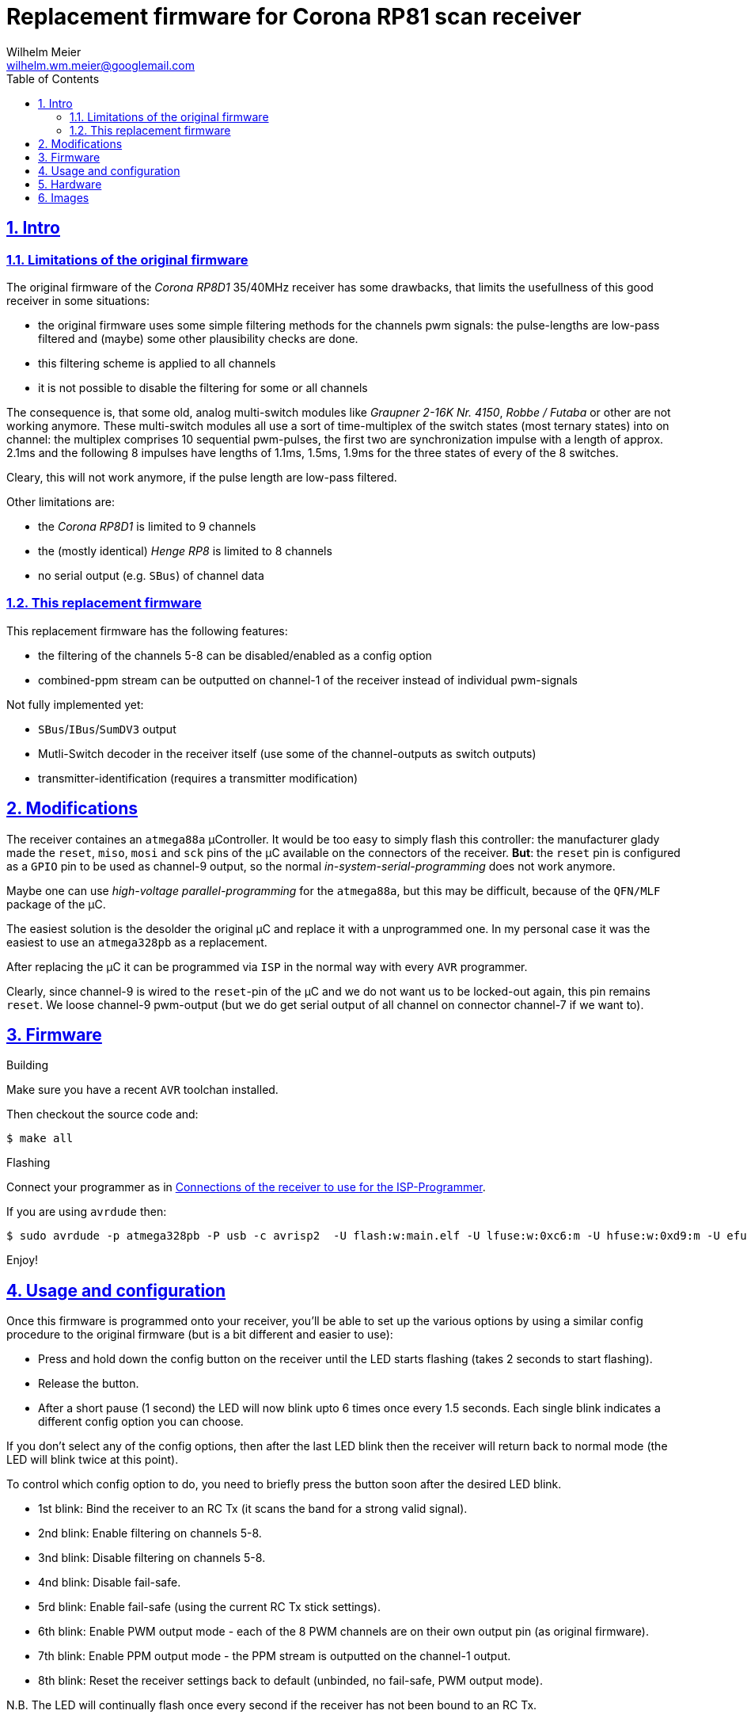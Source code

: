 = Replacement firmware for Corona RP81 scan receiver
Wilhelm Meier <wilhelm.wm.meier@googlemail.com>
:lang: en
:toc2:
:data-uri:
:icons: font
:numbered: 
:src_numbered: unnumbered
:title-page:
:sectanchors:
:sectlinks:
:experimental:
:status:
:menu:
:navigation:
:split:
:goto:
:showtitle:

== Intro

=== Limitations of the original firmware

The original firmware of the _Corona RP8D1_ 35/40MHz receiver has some drawbacks, that limits the usefullness of 
this good receiver in some situations:

* the original firmware uses some simple filtering methods for the channels pwm signals: 
the pulse-lengths are low-pass filtered and (maybe) some other plausibility checks are done.
* this filtering scheme is applied to all channels
* it is not possible to disable the filtering for some or all channels

The consequence is, that some old, analog multi-switch modules like _Graupner 2-16K Nr. 4150_, _Robbe / Futaba_ or other 
are not working anymore. These multi-switch modules all use a sort of time-multiplex of the switch states (most ternary
states) into on channel: the multiplex comprises 10 sequential pwm-pulses, the first two are synchronization impulse
with a length of approx. 2.1ms and the following 8 impulses have lengths of 1.1ms, 1.5ms, 1.9ms for the three states 
of every of the 8 switches.

Cleary, this will not work anymore, if the pulse length are low-pass filtered. 

Other limitations are:

* the _Corona RP8D1_ is limited to 9 channels
* the (mostly identical) _Henge RP8_ is limited to 8 channels
* no serial output (e.g. `SBus`) of channel data

=== This replacement firmware

This replacement firmware has the following features:

* the filtering of the channels 5-8 can be disabled/enabled as a config option
* combined-ppm stream can be outputted on channel-1 of the receiver instead of individual pwm-signals

Not fully implemented yet:

* `SBus`/`IBus`/`SumDV3` output
* Mutli-Switch decoder in the receiver itself (use some of the channel-outputs as switch outputs)
* transmitter-identification (requires a transmitter modification)

== Modifications

The receiver containes an `atmega88a` µController. It would be too easy to simply flash this controller: the manufacturer glady made the `reset`, `miso`, `mosi` and `sck` pins of the µC available on the connectors of the receiver. *But*: the `reset` pin is 
configured as a `GPIO` pin to be used as channel-9 output, so the normal _in-system-serial-programming_ does not work anymore.

Maybe one can use _high-voltage parallel-programming_ for the `atmega88a`, but this may be difficult, because of the `QFN/MLF` package
of the µC.

The easiest solution is the desolder the original µC and replace it with a unprogrammed one. 
In my personal case it was the easiest to use an `atmega328pb` as a replacement. 

After replacing the µC it can be programmed via `ISP` in the normal way with every `AVR` programmer.

Clearly, since channel-9 is wired to the `reset`-pin of the µC and we do not want us to be locked-out again, this pin remains `reset`.
We loose channel-9 pwm-output (but we do get serial output of all channel on connector channel-7 if we want to).

== Firmware

.Building

Make sure you have a recent `AVR` toolchan installed.

Then checkout the source code and:

[source]
----
$ make all
----

.Flashing

Connect your programmer as in <<t1>>.

If you are using `avrdude` then:

[source]
----
$ sudo avrdude -p atmega328pb -P usb -c avrisp2  -U flash:w:main.elf -U lfuse:w:0xc6:m -U hfuse:w:0xd9:m -U efuse:w:0xff:m
----

Enjoy!

== Usage and configuration

Once this firmware is programmed onto your receiver, you'll be able to set up the various
options by using a similar config procedure to the original firmware (but is a bit different and
easier to use):

* Press and hold down the config button on the receiver until the LED starts
   flashing (takes 2 seconds to start flashing).
   
* Release the button.

* After a short pause (1 second) the LED will now blink upto 6 times once every 1.5 seconds.
   Each single blink indicates a different config option you can choose.
   
If you don't select any of the config options, then after the last LED blink then the receiver
will return back to normal mode (the LED will blink twice at this point).
   
To control which config option to do, you need to briefly press the button soon after the
desired LED blink.
   
* 1st blink: Bind the receiver to an RC Tx (it scans the band for a strong valid signal).

* 2nd blink: Enable filtering on channels 5-8.

* 3nd blink: Disable filtering on channels 5-8.

* 4nd blink: Disable fail-safe.

* 5rd blink: Enable fail-safe (using the current RC Tx stick settings).

* 6th blink: Enable PWM output mode - each of the 8 PWM channels are on their own output pin (as original firmware).

* 7th blink: Enable PPM output mode - the PPM stream is outputted on the channel-1 output.

* 8th blink: Reset the receiver settings back to default (unbinded, no fail-safe, PWM output mode).
   
   
N.B. The LED will continually flash once every second if the receiver has not been bound to an RC Tx.


== Hardware

.Connections to the µC
[%header]
|===
|Pin	| Name	| Function
|1	    | PD3	| Bind button input
|2	    | PD4	| Bind LED output
|3   	|GND	| GND
|4	    |VCC	|VCC 3.3V
|5	    |GND	|GND
|6	|VCC	|VCC 3.3V
|7	|XTAL1	|Crystal 8MHz
|8	|XTAL2	|Crystal 8MHz
|9	|PD5	|Not connected
|10	|PD6/AIN0	|PPM sum signal input
|11	|PD7/AIN1	|DC 1.46V
|12	|PB0	|Channel 1 PPM output
|13	|PB1	|Channel 2 PPM output
|14	|PB2    |Channel 3 PPM output
|15	|PB3	|Channel 4 PPM output
|16	|PB4	|Channel 5 PPM output
|17	|PB5	|Channel 6 PPM output
|18	|AVCC	|AVCC 3.26V
|19	|ADC6	|Not connected
|20	|AREF	|AREF 3.26V
|21	|GND	|GND
|22	|ADC7	|Not connected
|23	|PC0/ADC0	|RSSI signal input
|24	|PC1/ADC1	|PPM signal threshold for analog comparator, level set by ext. voltage divider
|25	|PC2	|PLL CE signal output
|26	|PC3	|PLL DATA signal output
|27	|PC4	|PLL CLK signal output
|28	|PC5	|Not connected
|29	|PC6	|Channel 9 PPM output
|30	|PD0	|Channel 8 PPM output
|31	|PD1	|Channel 7 PPM output
|32	|PD2	|Not connected
|===

[[t1]]
.Connections of the receiver to use for the ISP-Programmer
[%header]
|===
| Pin	| Name	| Programmer | Receiver Connector
| 29    | PC6   | Reset      | Batt / Channel 9
| 15    | PB3   | MOSI       | Channel 4
| 16    | PB4   | MISO       | Channel 5
| 17    | PB5   | SCK        | Channel 6
| 5     | Gnd   | Gnd        | every Pin on bottom row
|       |       | Vcc 5V     | every Pin on middle row
|===

== Images

